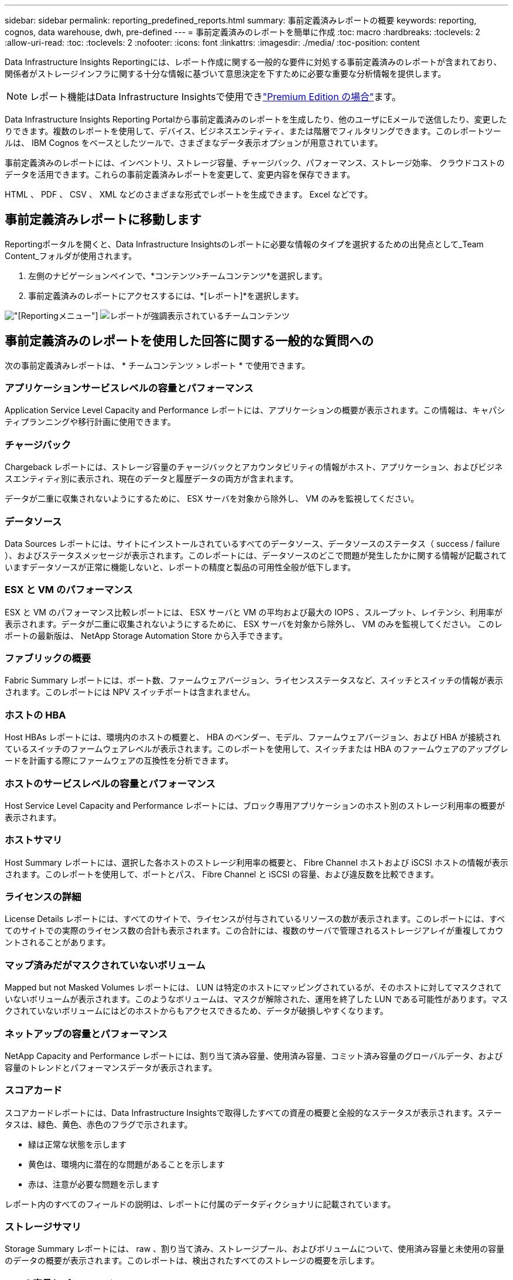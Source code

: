 ---
sidebar: sidebar 
permalink: reporting_predefined_reports.html 
summary: 事前定義済みレポートの概要 
keywords: reporting, cognos, data warehouse, dwh, pre-defined 
---
= 事前定義済みのレポートを簡単に作成
:toc: macro
:hardbreaks:
:toclevels: 2
:allow-uri-read: 
:toc: 
:toclevels: 2
:nofooter: 
:icons: font
:linkattrs: 
:imagesdir: ./media/
:toc-position: content


[role="lead"]
Data Infrastructure Insights Reportingには、レポート作成に関する一般的な要件に対処する事前定義済みのレポートが含まれており、関係者がストレージインフラに関する十分な情報に基づいて意思決定を下すために必要な重要な分析情報を提供します。


NOTE: レポート機能はData Infrastructure Insightsで使用できlink:concept_subscribing_to_cloud_insights.html["Premium Edition の場合"]ます。

Data Infrastructure Insights Reporting Portalから事前定義済みのレポートを生成したり、他のユーザにEメールで送信したり、変更したりできます。複数のレポートを使用して、デバイス、ビジネスエンティティ、または階層でフィルタリングできます。このレポートツールは、 IBM Cognos をベースとしたツールで、さまざまなデータ表示オプションが用意されています。

事前定義済みのレポートには、インベントリ、ストレージ容量、チャージバック、パフォーマンス、ストレージ効率、 クラウドコストのデータを活用できます。これらの事前定義済みレポートを変更して、変更内容を保存できます。

HTML 、 PDF 、 CSV 、 XML などのさまざまな形式でレポートを生成できます。 Excel などです。



== 事前定義済みレポートに移動します

Reportingポータルを開くと、Data Infrastructure Insightsのレポートに必要な情報のタイプを選択するための出発点として_Team Content_フォルダが使用されます。

. 左側のナビゲーションペインで、*コンテンツ>チームコンテンツ*を選択します。
. 事前定義済みのレポートにアクセスするには、*[レポート]*を選択します。


image:Reporting_Menu.png["[Reporting]メニュー"]
image:Reporting_Team_Content.png["レポートが強調表示されているチームコンテンツ"]



== 事前定義済みのレポートを使用した回答に関する一般的な質問への

次の事前定義済みレポートは、 * チームコンテンツ > レポート * で使用できます。



=== アプリケーションサービスレベルの容量とパフォーマンス

Application Service Level Capacity and Performance レポートには、アプリケーションの概要が表示されます。この情報は、キャパシティプランニングや移行計画に使用できます。



=== チャージバック

Chargeback レポートには、ストレージ容量のチャージバックとアカウンタビリティの情報がホスト、アプリケーション、およびビジネスエンティティ別に表示され、現在のデータと履歴データの両方が含まれます。

データが二重に収集されないようにするために、 ESX サーバを対象から除外し、 VM のみを監視してください。



=== データソース

Data Sources レポートには、サイトにインストールされているすべてのデータソース、データソースのステータス（ success / failure ）、およびステータスメッセージが表示されます。このレポートには、データソースのどこで問題が発生したかに関する情報が記載されていますデータソースが正常に機能しないと、レポートの精度と製品の可用性全般が低下します。



=== ESX と VM のパフォーマンス

ESX と VM のパフォーマンス比較レポートには、 ESX サーバと VM の平均および最大の IOPS 、スループット、レイテンシ、利用率が表示されます。データが二重に収集されないようにするために、 ESX サーバを対象から除外し、 VM のみを監視してください。
このレポートの最新版は、 NetApp Storage Automation Store から入手できます。



=== ファブリックの概要

Fabric Summary レポートには、ポート数、ファームウェアバージョン、ライセンスステータスなど、スイッチとスイッチの情報が表示されます。このレポートには NPV スイッチポートは含まれません。



=== ホストの HBA

Host HBAs レポートには、環境内のホストの概要と、 HBA のベンダー、モデル、ファームウェアバージョン、および HBA が接続されているスイッチのファームウェアレベルが表示されます。このレポートを使用して、スイッチまたは HBA のファームウェアのアップグレードを計画する際にファームウェアの互換性を分析できます。



=== ホストのサービスレベルの容量とパフォーマンス

Host Service Level Capacity and Performance レポートには、ブロック専用アプリケーションのホスト別のストレージ利用率の概要が表示されます。



=== ホストサマリ

Host Summary レポートには、選択した各ホストのストレージ利用率の概要と、 Fibre Channel ホストおよび iSCSI ホストの情報が表示されます。このレポートを使用して、ポートとパス、 Fibre Channel と iSCSI の容量、および違反数を比較できます。



=== ライセンスの詳細

License Details レポートには、すべてのサイトで、ライセンスが付与されているリソースの数が表示されます。このレポートには、すべてのサイトでの実際のライセンス数の合計も表示されます。この合計には、複数のサーバで管理されるストレージアレイが重複してカウントされることがあります。



=== マップ済みだがマスクされていないボリューム

Mapped but not Masked Volumes レポートには、 LUN は特定のホストにマッピングされているが、そのホストに対してマスクされていないボリュームが表示されます。このようなボリュームは、マスクが解除された、運用を終了した LUN である可能性があります。マスクされていないボリュームにはどのホストからもアクセスできるため、データが破損しやすくなります。



=== ネットアップの容量とパフォーマンス

NetApp Capacity and Performance レポートには、割り当て済み容量、使用済み容量、コミット済み容量のグローバルデータ、および容量のトレンドとパフォーマンスデータが表示されます。



=== スコアカード

スコアカードレポートには、Data Infrastructure Insightsで取得したすべての資産の概要と全般的なステータスが表示されます。ステータスは、緑色、黄色、赤色のフラグで示されます。

* 緑は正常な状態を示します
* 黄色は、環境内に潜在的な問題があることを示します
* 赤は、注意が必要な問題を示します


レポート内のすべてのフィールドの説明は、レポートに付属のデータディクショナリに記載されています。



=== ストレージサマリ

Storage Summary レポートには、 raw 、割り当て済み、ストレージプール、およびボリュームについて、使用済み容量と未使用の容量のデータの概要が表示されます。このレポートは、検出されたすべてのストレージの概要を示します。



=== VM の容量とパフォーマンス

仮想マシン（ VM ）環境とその使用容量が表示されます。VM の電源がオフになっている場合など、一部のデータを表示するには、 VM ツールを有効にする必要があります。



=== VM パス

VM Paths レポートは、仮想マシンが実行されているホスト、どのホストがどの共有ボリュームにアクセスしているか、アクティブなアクセスパスが何であるか、および容量の割り当てと使用量がどのようなものであるかについて、データストアの容量データとパフォーマンスの指標を提供します。



=== HDS 容量（シンプール別）

HDS Capacity by Thin Pool レポートには、シンプロビジョニングされたストレージプールで使用可能な容量が表示されます。



=== ネットアップ容量 - アグリゲート別

NetApp Capacity by Aggregate レポートには、アグリゲートの合計 raw スペース、合計スペース、使用済みスペース、使用可能なスペース、およびコミット済みスペースが表示されます。



=== シックアレイ別の Symmetrix 容量

Symmetrix Capacity by Thick Array レポートには、 raw 容量、使用可能な容量、空き容量、マッピングされた容量、マスクされた容量が表示されます。 合計空き容量を確認します。



=== シン・プール別の Symmetrix 容量

Symmetrix Capacity by Thin Pool レポートには、 raw 容量、使用可能な容量、使用済み容量、空き容量、使用済みの割合が表示されます。 サブスクライブ済み容量およびサブスクリプション率：



=== アレイ別の XIV 容量

XIV Capacity by Array レポートには、アレイの使用済み容量と未使用の容量が表示されます。



=== XIV Capacity by Pool の対比を表示します

XIV Capacity by Pool レポートには、ストレージプールの使用済み容量と未使用の容量が表示されます。
